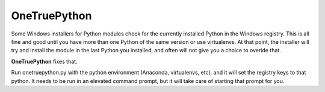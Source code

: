 OneTruePython
=============

Some Windows installers for Python modules check for the currently installed Python
in the Windows registry.  This is all fine and good until you have more than one
Python of the same version or use virtualenvs.  At that point, the installer will
try and install the module in the last Python you installed, and often will not give
you a choice to overide that.

**OneTruePython** fixes that.

Run onetruepython.py with the python environment (Anaconda, virtualenvs, etc), and 
it will set the registry keys to that python.  It needs to be run in an elevated
command prompt, but it will take care of starting that prompt for you.
